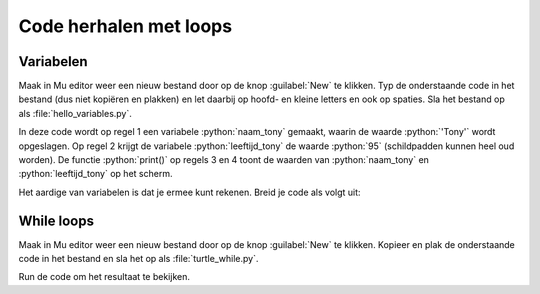 .. role:: python(code)
   :language: python

Code herhalen met loops
=======================

.. ToDo: nog wat inleiding schrijven (in het vorige onderdeel veel herhalende code getypt)

Variabelen
----------

.. grid:: 2
    :padding: 0

    .. grid-item::
        :columns: 6

        Voordat je je in loops gaat verdiepen, is het nodig dat je iets weet van *variabelen*. Een variabele is een plaats in het geheugen van de computer waarin je een waarde kunt opslaan. Je kunt een variabele vergelijken met een lade in een ladenkast. De lade heeft een label dat aangeeft wat er in zit en in de lade zit inhoud. Een variabele heeft een naam die (meestal) aangeeft wat er in zit en in de variabele zit een waarde.

    .. grid-item::
        :columns: 6

        .. image:: images/variables.png
          
Maak in Mu editor weer een nieuw bestand door op de knop :guilabel:`New` te klikken. Typ de onderstaande code in het bestand (dus niet kopiëren en plakken) en let daarbij op hoofd- en kleine letters en ook op spaties. Sla het bestand op als :file:`hello_variables.py`.

.. code-block:: python
    :class: no-copybutton
    :linenos:
    :caption: hello_variables.py
    :name: hello_variables_v01

    naam_tony = 'Tony'
    leeftijd_tony = 95
    print(naam_tony)
    print(leeftijd_tony)
          
In deze code wordt op regel 1 een variabele :python:`naam_tony` gemaakt, waarin de waarde :python:`'Tony'` wordt opgeslagen. Op regel 2 krijgt de variabele :python:`leeftijd_tony` de waarde :python:`95` (schildpadden kunnen heel oud worden). De functie :python:`print()` op regels 3 en 4 toont de waarden van :python:`naam_tony` en :python:`leeftijd_tony` op het scherm.

.. image:: images/hello_variables.png

Het aardige van variabelen is dat je ermee kunt rekenen. Breid je code als volgt uit:

.. code-block:: python
    :class: no-copybutton
    :linenos:
    :emphasize-lines: 2,4,7,8
    :caption: hello_variables.py
    :name: hello_variables_v02

    naam_tony = 'Tony'
    naam_tina = 'Tina'
    leeftijd_tony = 95
    leeftijd_tina = leeftijd_tony - 5
    print(naam_tony)
    print(leeftijd_tony)
    print(naam_tina)
    print(leeftijd_tina)


While loops
-----------

Maak in Mu editor weer een nieuw bestand door op de knop :guilabel:`New` te klikken. Kopieer en plak de onderstaande code in het bestand en sla het op als :file:`turtle_while.py`.

.. code-block:: python
    :linenos:
    :caption: turtle_while.py
    :name: turtle_while

    import turtle

    tony = turtle.Turtle()

    zijde = 0
    while zijde < 4:
        tony.forward(100)
        tony.lt(90)
        zijde = zijde + 1

Run de code om het resultaat te bekijken.